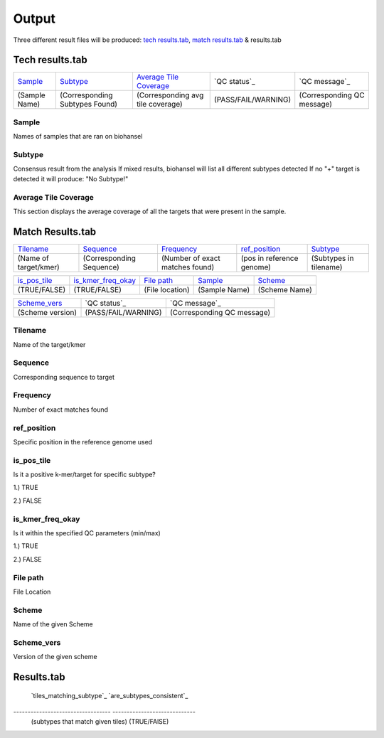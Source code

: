 ======
Output 
======

Three different result files will be produced: `tech results.tab`_, `match results.tab`_ & results.tab

.. |mixed| image:: https://raw.githubusercontent.com/phac-nml/biohansel/readthedocs/docs/source/user-docs/Mixed.PNG
   :width: 100 px
   :alt: Example of Mixed targets
   
   
.. |missing| image:: https://raw.githubusercontent.com/phac-nml/biohansel/readthedocs/docs/source/user-docs/Missing%20Targets.PNG
   :width: 100 px
   :alt: Example of Missing Targets
   
.. |inconsistent| image:: https://raw.githubusercontent.com/phac-nml/biohansel/readthedocs/docs/source/user-docs/Inconsistent%20results.PNG
   :width: 100 px
   :alt: Example of Inconsistent results
   
.. |unconfident| image:: https://raw.githubusercontent.com/phac-nml/biohansel/readthedocs/docs/source/user-docs/Unconfident%20(1).PNG
   :width: 100 px
   :alt: Example of Unconfident results
   
.. |pass| image:: https://raw.githubusercontent.com/phac-nml/biohansel/readthedocs/docs/source/user-docs/Pass.PNG
   :alt: This is an ideal picture of a passed scheme
   :width: 100 px


**Tech results.tab**
###################
================ ================================== ================================== ==================== ===========================
    `Sample`_               `Subtype`_                    `Average Tile Coverage`_        `QC status`_            `QC message`_
---------------- ---------------------------------- ---------------------------------- -------------------- ---------------------------
  (Sample Name)    (Corresponding Subtypes Found)    (Corresponding avg tile coverage) (PASS/FAIL/WARNING)  (Corresponding QC message)   
================ ================================== ================================== ==================== ===========================

**Sample**
----------
Names of samples that are ran on biohansel


**Subtype**
-----------
Consensus result from the analysis 
If mixed results, biohansel will list all different subtypes detected
If no "+" target is detected it will produce: "No Subtype!"




**Average Tile Coverage**
-------------------------
This section displays the average coverage of all the targets that were present in the sample.



**Match Results.tab**
#####################

===================== ============================ =============================== ========================= =========================
    `Tilename`_               `Sequence`_                 `Frequency`_                  `ref_position`_            `Subtype`_
--------------------- ---------------------------- ------------------------------- ------------------------- -------------------------
(Name of target/kmer)   (Corresponding Sequence)   (Number of exact matches found) (pos in reference genome)  (Subtypes in tilename)   
===================== ============================ =============================== ========================= =========================

================== ============================== =========================== ======================== ========================
  `is_pos_tile`_         `is_kmer_freq_okay`_            `File path`_                 `Sample`_                `Scheme`_
------------------ ------------------------------ --------------------------- ------------------------ ------------------------
   (TRUE/FALSE)             (TRUE/FALSE)                (File location)             (Sample Name)            (Scheme Name)   
================== ============================== =========================== ======================== ========================

================= ===================== ============================
  `Scheme_vers`_       `QC status`_            `QC message`_
----------------- --------------------- ----------------------------
(Scheme version)   (PASS/FAIL/WARNING)   (Corresponding QC message)
================= ===================== ============================


**Tilename**
------------
Name of the target/kmer


**Sequence**
-----------
Corresponding sequence to target


**Frequency**
-------------
Number of exact matches found 


**ref_position**
---------------
Specific position in the reference genome used


**is_pos_tile**
---------------
Is it a positive k-mer/target for specific subtype?

1.) TRUE

2.) FALSE


**is_kmer_freq_okay**
---------------------
Is it within the specified QC parameters (min/max)

1.) TRUE

2.) FALSE


**File path**
-------------
File Location


**Scheme**
----------
Name of the given Scheme

**Scheme_vers**
---------------
Version of the given scheme




**Results.tab**
###############
================ =========================== =================== ===================== ======================================= 
    `Sample`_             `Scheme`_           `Scheme_vers`_        `Subtype`_                   `all_subtype`_
---------------- --------------------------- ------------------- --------------------- ---------------------------------------
  (Sample Name)    (Corresponding Sequence)    (Scheme Version)  (Subtype in Sample)    (List of all subtypes in all lineages)   
================ =========================== =================== ===================== =======================================
================================== =============================
    `tiles_matching_subtype`_        `are_subtypes_consistent`_
---------------------------------- -----------------------------
 (subtypes that match given tiles)         (TRUE/FAlSE)
================================== =============================

**tiles_matching_subtype**
--------------------------
(blank)


**are_subtypes_consistent**
---------------------------
- Consistency -> 
All positive tiles within QC parameters, have consistent subtypes in downstream sublineages corresponding to parent subtype

**inconsistent_subtypes**
-------------------------
If "are_subtypes_consistent" is FALSE, it lists subtypes that are inconsistent to parent

**n match expected**
--------------------
- How many positive matches expected per subtype found in sample based on subtype scheme



**QC status**
-------------
Three possibilities based on the QC analysis described below: `QC message`_

1.) PASS

2.) FAIL

3.) WARNING




**QC message**
---------------

|pass|


*"WARNING: Intermediate Subtype"*
"""""""""""""""""""""""""""""""
Warnings will be triggered if all four following conditions are met:
   
**1st condition:** Less than 5% of the tiles are missing (by default) or more than 95% of the schemes targets are matched (parameters for this is adjustable prior to running biohansel)

**2nd condition:** There should be no clash for "+" and "-" targets for the same genome position (above background noise level)
   
**3rd condition:** Only a fraction of the tiles are positive for the final subtype ("# of tiles matching subtype expected > # of tiles matching subtype") 
   
**4th condition:** The targets for the final subtype are a mixture of both "+" and "-" BUT do NOT clash for the same positions.


*"WARNING: Low Coverage"*
"""""""""""""""""""""""
If the "Avg Tile Coverage" is below the parameters given for low coverage (parameters are adjustable) (default min average coverage: 20- fold)

Average coverage calculated from all targets found in the sample (The value is returned to the user)


*Error Type 1: Missing Tiles*
"""""""""""""""""""""""""""
*** The "Maximum amount of missing tiles to be allowed before being considered an error" can be edited based on preference and scheme

Two possible causes:

1.) Bacterial scheme does not match target                                       

2.) Low genome coverage or low quality data

3.) Range of target coverage extends outside of QC limits (k-mer frequency thresholds default = min:8, max:500)

** To determine which cause, the average coverage depth is returned to the user. The value is calculated based on the coverage for all tiles that were above the minumum coverage threshold (indicated by the QC parameters: default value = 8) 

|missing|                                                                                                                                                                                                                                                                                                  

*Error Type 2: Mixed Sample*
""""""""""""""""""""""""""""
Two possible causes:

1.) BioHansel came out with an "inconsistent result" designation

2.) Position conflict: both "+" and "-" targets are found in the same target genome position above background noise level
-> (possible solution) if the average genome coverage is above 100, increase the minimum k-mer threshold to at least 10% of the average genome coverage

|mixed|



*"Error Type 3: Ambiguous result"* 
""""""""""""""""""""""""""""""""""
Caused by both conditions met:

1.) Total matching tiles is within 5% of the expected value
2.) 3 or more tiles are missing for the final subtype call (Error 3a)

|inconsistent|


*"Error Type 4: Unconfident/Not confident result"*
""""""""""""""""""""""""""""""""""""""""""""""""""
Lineage call is uncertain due to missing targets in downstream sublineage

|unconfident|
